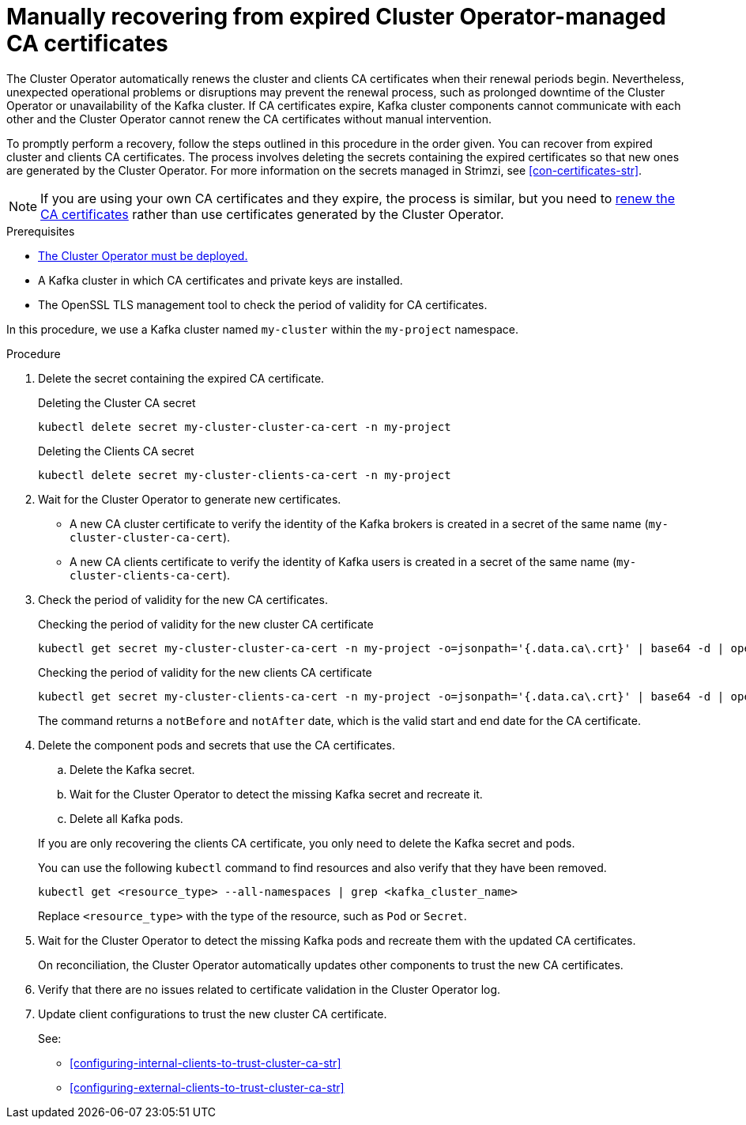 // Module included in the following assemblies:
//
// assembly-security.adoc

[id='proc-recovering-expired-ca-certs-{context}']

= Manually recovering from expired Cluster Operator-managed CA certificates

[role="_abstract"]
The Cluster Operator automatically renews the cluster and clients CA certificates when their renewal periods begin. 
Nevertheless, unexpected operational problems or disruptions may prevent the renewal process, such as prolonged downtime of the Cluster Operator or unavailability of the Kafka cluster. 
If CA certificates expire, Kafka cluster components cannot communicate with each other and the Cluster Operator cannot renew the CA certificates without manual intervention. 

To promptly perform a recovery, follow the steps outlined in this procedure in the order given. 
You can recover from expired cluster and clients CA certificates. 
The process involves deleting the secrets containing the expired certificates so that new ones are generated by the Cluster Operator. 
For more information on the secrets managed in Strimzi, see xref:con-certificates-str[].

NOTE: If you are using your own CA certificates and they expire, the process is similar, but you need to xref:renewing-your-own-ca-certificates-{context}[renew the CA certificates] rather than use certificates generated by the Cluster Operator.

.Prerequisites

* xref:deploying-cluster-operator-str[The Cluster Operator must be deployed.]
* A Kafka cluster in which CA certificates and private keys are installed.
* The OpenSSL TLS management tool to check the period of validity for CA certificates.

In this procedure, we use a Kafka cluster named `my-cluster` within the `my-project` namespace.

.Procedure

. Delete the secret containing the expired CA certificate.
+
.Deleting the Cluster CA secret
[source,shell]
----
kubectl delete secret my-cluster-cluster-ca-cert -n my-project
----
+
.Deleting the Clients CA secret
[source,shell]
----
kubectl delete secret my-cluster-clients-ca-cert -n my-project
----

. Wait for the Cluster Operator to generate new certificates. 
+
* A new CA cluster certificate to verify the identity of the Kafka brokers is created in a secret of the same name (`my-cluster-cluster-ca-cert`).
* A new CA clients certificate to verify the identity of Kafka users is created in a secret of the same name (`my-cluster-clients-ca-cert`).

. Check the period of validity for the new CA certificates.
+
.Checking the period of validity for the new cluster CA certificate
[source,shell]
----
kubectl get secret my-cluster-cluster-ca-cert -n my-project -o=jsonpath='{.data.ca\.crt}' | base64 -d | openssl x509 -noout -dates
----
+
.Checking the period of validity for the new clients CA certificate
[source,shell]
----
kubectl get secret my-cluster-clients-ca-cert -n my-project -o=jsonpath='{.data.ca\.crt}' | base64 -d | openssl x509 -noout -dates
----
+
The command returns a `notBefore` and `notAfter` date, which is the valid start and end date for the CA certificate.

. Delete the component pods and secrets that use the CA certificates. 
+
--
.. Delete the Kafka secret.
.. Wait for the Cluster Operator to detect the missing Kafka secret and recreate it.
.. Delete all Kafka pods. 
--
+
If you are only recovering the clients CA certificate, you only need to delete the Kafka secret and pods.
+
You can use the following `kubectl` command to find resources and also verify that they have been removed.
+
[source,shell]
----
kubectl get <resource_type> --all-namespaces | grep <kafka_cluster_name>
----
+
Replace `<resource_type>` with the type of the resource, such as `Pod` or `Secret`.

. Wait for the Cluster Operator to detect the missing Kafka pods and recreate them with the updated CA certificates.
+
On reconciliation, the Cluster Operator automatically updates other components to trust the new CA certificates.

. Verify that there are no issues related to certificate validation in the Cluster Operator log.
. Update client configurations to trust the new cluster CA certificate.
+
See:
+
--
* xref:configuring-internal-clients-to-trust-cluster-ca-str[]
* xref:configuring-external-clients-to-trust-cluster-ca-str[]
--